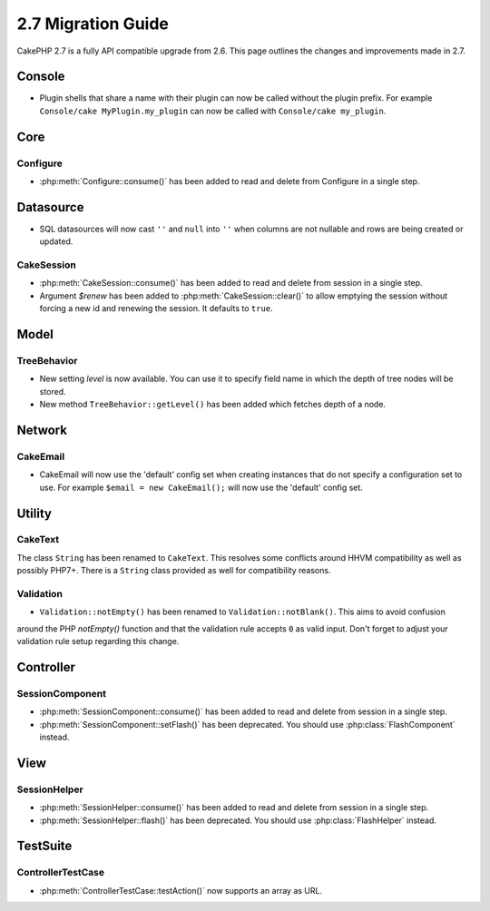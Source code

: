 2.7 Migration Guide
###################

CakePHP 2.7 is a fully API compatible upgrade from 2.6.  This page outlines
the changes and improvements made in 2.7.

Console
=======

- Plugin shells that share a name with their plugin can now be called without
  the plugin prefix. For example ``Console/cake MyPlugin.my_plugin`` can now
  be called with ``Console/cake my_plugin``.


Core
====

Configure
---------

- :php:meth:`Configure::consume()` has been added to read and delete from
  Configure in a single step.


Datasource
==========

- SQL datasources will now cast ``''`` and ``null`` into ``''`` when columns are
  not nullable and rows are being created or updated.

CakeSession
-----------
- :php:meth:`CakeSession::consume()` has been added to read and delete from
  session in a single step.
- Argument `$renew` has been added to :php:meth:`CakeSession::clear()` to allow
  emptying the session without forcing a new id and renewing the session. It
  defaults to ``true``.

Model
=====

TreeBehavior
------------
- New setting `level` is now available. You can use it to specify field name in
  which the depth of tree nodes will be stored.
- New method ``TreeBehavior::getLevel()`` has been added which fetches depth of
  a node.


Network
=======

CakeEmail
---------

- CakeEmail will now use the 'default' config set when creating instances that
  do not specify a configuration set to use. For example ``$email = new
  CakeEmail();`` will now use the 'default' config set.

Utility
=======

CakeText
--------
The class ``String`` has been renamed to ``CakeText``. This resolves some
conflicts around HHVM compatibility as well as possibly PHP7+. There is
a ``String`` class provided as well for compatibility reasons.

Validation
----------
- ``Validation::notEmpty()`` has been renamed to ``Validation::notBlank()``. This aims to avoid confusion
around the PHP `notEmpty()` function and that the validation rule accepts ``0`` as valid input.
Don't forget to adjust your validation rule setup regarding this change.


Controller
==========

SessionComponent
----------------

- :php:meth:`SessionComponent::consume()` has been added to read and delete
  from session in a single step.
- :php:meth:`SessionComponent::setFlash()` has been deprecated. You should use
  :php:class:`FlashComponent` instead.


View
====

SessionHelper
-------------

- :php:meth:`SessionHelper::consume()` has been added to read and delete from
  session in a single step.
- :php:meth:`SessionHelper::flash()` has been deprecated. You should use
  :php:class:`FlashHelper` instead.


TestSuite
=========

ControllerTestCase
------------------

- :php:meth:`ControllerTestCase::testAction()` now supports an array as URL.
